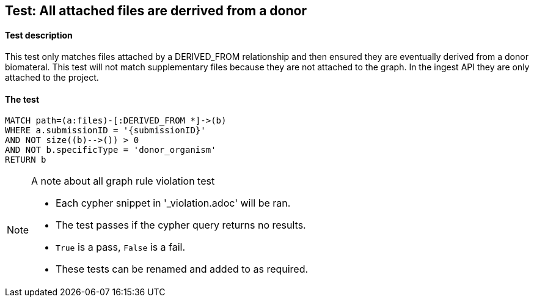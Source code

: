 
## Test: All attached files are derrived from a donor

#### Test description

This test only matches files attached by a DERIVED_FROM relationship and then ensured they are eventually derived from a donor biomateral. This test will not match supplementary files because they are not attached to the graph. In the ingest API they are only attached to the project.

#### The test
[source,cypher]
----
MATCH path=(a:files)-[:DERIVED_FROM *]->(b)
WHERE a.submissionID = '{submissionID}'
AND NOT size((b)-->()) > 0
AND NOT b.specificType = 'donor_organism'
RETURN b
----



.A note about all graph rule violation test
[NOTE]
===============================
* Each cypher snippet in '_violation.adoc' will be ran.
* The test passes if the cypher query returns no results.
* `True` is a pass, `False` is a fail.
* These tests can be renamed and added to as required.
===============================
